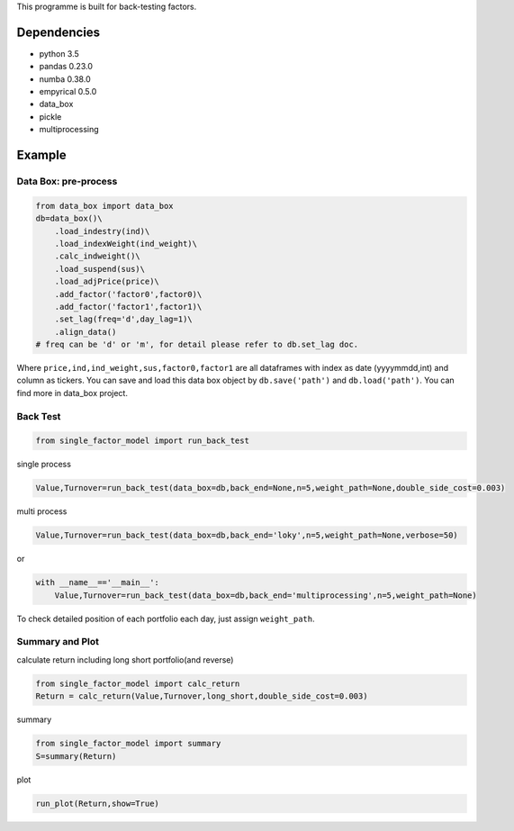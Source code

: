This programme is built for back-testing factors.

Dependencies
------------

-  python 3.5
-  pandas 0.23.0
-  numba 0.38.0
-  empyrical 0.5.0
-  data_box
-  pickle
-  multiprocessing

Example
-------

Data Box: pre-process
=====================

.. code:: bash

   from data_box import data_box
   db=data_box()\
       .load_indestry(ind)\
       .load_indexWeight(ind_weight)\
       .calc_indweight()\
       .load_suspend(sus)\
       .load_adjPrice(price)\
       .add_factor('factor0',factor0)\
       .add_factor('factor1',factor1)\
       .set_lag(freq='d',day_lag=1)\
       .align_data()
   # freq can be 'd' or 'm', for detail please refer to db.set_lag doc. 

Where ``price,ind,ind_weight,sus,factor0,factor1`` are all dataframes
with index as date (yyyymmdd,int) and column as tickers. You can save
and load this data box object by ``db.save('path')`` and
``db.load('path')``. You can find more in data_box project.

Back Test
=========

.. code:: bash

   from single_factor_model import run_back_test

single process

.. code:: bash

   Value,Turnover=run_back_test(data_box=db,back_end=None,n=5,weight_path=None,double_side_cost=0.003)

multi process

.. code:: bash

   Value,Turnover=run_back_test(data_box=db,back_end='loky',n=5,weight_path=None,verbose=50)

or

.. code:: bash

   with __name__=='__main__':
       Value,Turnover=run_back_test(data_box=db,back_end='multiprocessing',n=5,weight_path=None)

To check detailed position of each portfolio each day, just assign
``weight_path``.

Summary and Plot
================

calculate return including long short portfolio(and reverse)

.. code:: bash

   from single_factor_model import calc_return
   Return = calc_return(Value,Turnover,long_short,double_side_cost=0.003)

summary

.. code:: bash

   from single_factor_model import summary
   S=summary(Return)

plot

.. code:: bash

   run_plot(Return,show=True)


